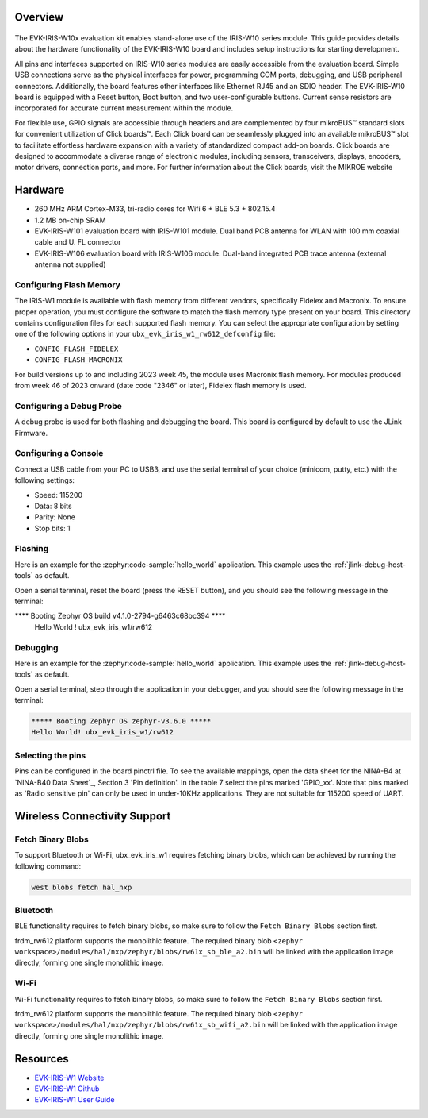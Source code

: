 .. zephyr:board:: ubx_evk_iris_w1

Overview 
********

.. figure:: EVK-IRIS-W1.jpg
	:align: center
	:alt: EVK-IRIS-W1

The EVK-IRIS-W10x evaluation kit enables stand-alone use of the IRIS-W10 series module. This guide
provides details about the hardware functionality of the EVK-IRIS-W10 board and includes setup
instructions for starting development.

All pins and interfaces supported on IRIS-W10 series modules are easily accessible from the
evaluation board. Simple USB connections serve as the physical interfaces for power, programming
COM ports, debugging, and USB peripheral connectors. Additionally, the board features other
interfaces like Ethernet RJ45 and an SDIO header. The EVK-IRIS-W10 board is equipped with a Reset
button, Boot button, and two user-configurable buttons. Current sense resistors are incorporated for
accurate current measurement within the module.

For flexible use, GPIO signals are accessible through headers and are complemented by four
mikroBUS™ standard slots for convenient utilization of Click boards™. Each Click board can be
seamlessly plugged into an available mikroBUS™ slot to facilitate effortless hardware expansion with
a variety of standardized compact add-on boards. Click boards are designed to accommodate a
diverse range of electronic modules, including sensors, transceivers, displays, encoders, motor
drivers, connection ports, and more. For further information about the Click boards, visit the MIKROE
website

Hardware
********

- 260 MHz ARM Cortex-M33, tri-radio cores for Wifi 6 + BLE 5.3 + 802.15.4
- 1.2 MB on-chip SRAM
- EVK-IRIS-W101 evaluation board with IRIS-W101 module. Dual band PCB antenna for WLAN with 100 mm coaxial cable and U. FL connector
- EVK-IRIS-W106 evaluation board with IRIS-W106 module. Dual-band integrated PCB trace antenna (external antenna not supplied)

Configuring Flash Memory
========================

The IRIS-W1 module is available with flash memory from different vendors, specifically Fidelex and Macronix. To ensure proper operation, you must configure the software to match the flash memory type present on your board.
This directory contains configuration files for each supported flash memory. You can select the appropriate configuration by setting one of the following options in your ``ubx_evk_iris_w1_rw612_defconfig`` file:

- ``CONFIG_FLASH_FIDELEX``
- ``CONFIG_FLASH_MACRONIX``

For build versions up to and including 2023 week 45, the module uses Macronix flash memory. For modules produced from week 46 of 2023 onward (date code "2346" or later), Fidelex flash memory is used.  

Configuring a Debug Probe
=========================

A debug probe is used for both flashing and debugging the board. This board is
configured by default to use the JLink Firmware.

Configuring a Console
=====================

Connect a USB cable from your PC to USB3, and use the serial terminal of your choice
(minicom, putty, etc.) with the following settings:

- Speed: 115200
- Data: 8 bits
- Parity: None
- Stop bits: 1

Flashing
========

Here is an example for the :zephyr:code-sample:`hello_world` application. This example uses the
:ref:`jlink-debug-host-tools` as default.

.. zephyr-app-commands::
   :zephyr-app: samples/hello_world
   :board: ubx_evk_iris_w1
   :goals: flash

Open a serial terminal, reset the board (press the RESET button), and you should
see the following message in the terminal:

.. code-block:: console

**** Booting Zephyr OS build v4.1.0-2794-g6463c68bc394 ****
     Hello World ! ubx_evk_iris_w1/rw612


Debugging
=========

Here is an example for the :zephyr:code-sample:`hello_world` application. This example uses the
:ref:`jlink-debug-host-tools` as default.

.. zephyr-app-commands::
   :zephyr-app: samples/hello_world
   :board: ubx_evk_iris_w1
   :goals: debug

Open a serial terminal, step through the application in your debugger, and you
should see the following message in the terminal:

.. code-block:: console

   ***** Booting Zephyr OS zephyr-v3.6.0 *****
   Hello World! ubx_evk_iris_w1/rw612

Selecting the pins
==================

Pins can be configured in the board pinctrl file. To see the available mappings,
open the data sheet for the NINA-B4 at `NINA-B40 Data Sheet`_, Section 3 'Pin definition'.
In the table 7 select the pins marked 'GPIO_xx'.  Note that pins marked as 'Radio sensitive pin'
can only be used in under-10KHz applications. They are not suitable for 115200 speed of UART.



Wireless Connectivity Support
*****************************

Fetch Binary Blobs
==================

To support Bluetooth or Wi-Fi, ubx_evk_iris_w1 requires fetching binary blobs, which can be
achieved by running the following command:

.. code-block:: console

   west blobs fetch hal_nxp

Bluetooth
=========

BLE functionality requires to fetch binary blobs, so make sure to follow
the ``Fetch Binary Blobs`` section first.

frdm_rw612 platform supports the monolithic feature. The required binary blob
``<zephyr workspace>/modules/hal/nxp/zephyr/blobs/rw61x_sb_ble_a2.bin`` will be linked
with the application image directly, forming one single monolithic image.

Wi-Fi
=====

Wi-Fi functionality requires to fetch binary blobs, so make sure to follow
the ``Fetch Binary Blobs`` section first.

frdm_rw612 platform supports the monolithic feature. The required binary blob
``<zephyr workspace>/modules/hal/nxp/zephyr/blobs/rw61x_sb_wifi_a2.bin`` will be linked
with the application image directly, forming one single monolithic image.


Resources
*********

- `EVK-IRIS-W1 Website <https://www.u-blox.com/en/product/evk-iris-w1>`_
- `EVK-IRIS-W1 Github <https://github.com/u-blox/u-blox-sho-OpenCPU/tree/master/MCUXpresso/IRIS-W1>`_
- `EVK-IRIS-W1 User Guide <https://content.u-blox.com/sites/default/files/documents/EVK-IRIS-W1_UserGuide_UBX-23007837.pdf>`_

